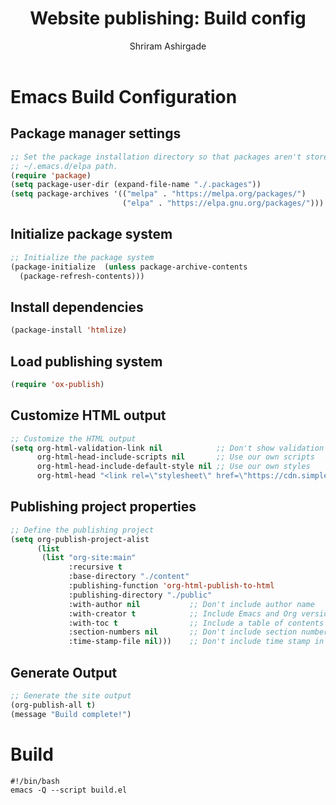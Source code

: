 #+TITLE: Website publishing: Build config
#+AUTHOR: Shriram Ashirgade
#+STARTUP: content

* Emacs Build Configuration
** Package manager settings
#+BEGIN_SRC emacs-lisp :tangle ./build.el
  ;; Set the package installation directory so that packages aren't stored in the
  ;; ~/.emacs.d/elpa path.
  (require 'package)
  (setq package-user-dir (expand-file-name "./.packages"))
  (setq package-archives '(("melpa" . "https://melpa.org/packages/")
                           ("elpa" . "https://elpa.gnu.org/packages/")))
#+END_SRC
** Initialize package system
#+BEGIN_SRC emacs-lisp :tangle ./build.el
  ;; Initialize the package system
  (package-initialize  (unless package-archive-contents
    (package-refresh-contents)))
#+END_SRC
** Install dependencies
#+BEGIN_SRC emacs-lisp :tangle ./build.el
  (package-install 'htmlize)
#+END_SRC
** Load publishing system
#+BEGIN_SRC emacs-lisp :tangle ./build.el
  (require 'ox-publish)
#+END_SRC
** Customize HTML output
#+BEGIN_SRC emacs-lisp :tangle ./build.el
  ;; Customize the HTML output
  (setq org-html-validation-link nil            ;; Don't show validation link
        org-html-head-include-scripts nil       ;; Use our own scripts
        org-html-head-include-default-style nil ;; Use our own styles
        org-html-head "<link rel=\"stylesheet\" href=\"https://cdn.simplecss.org/simple.min.css\" />")
#+END_SRC
** Publishing project properties
#+BEGIN_SRC emacs-lisp :tangle ./build.el
  ;; Define the publishing project
  (setq org-publish-project-alist
        (list
         (list "org-site:main"
               :recursive t
               :base-directory "./content"
               :publishing-function 'org-html-publish-to-html
               :publishing-directory "./public"
               :with-author nil           ;; Don't include author name
               :with-creator t            ;; Include Emacs and Org versions in footer
               :with-toc t                ;; Include a table of contents
               :section-numbers nil       ;; Don't include section numbers
               :time-stamp-file nil)))    ;; Don't include time stamp in file

#+END_SRC
** Generate Output
#+BEGIN_SRC emacs-lisp :tangle ./build.el
  ;; Generate the site output
  (org-publish-all t)
  (message "Build complete!")
#+END_SRC
* Build
#+BEGIN_SRC shell :tangle ./build.sh
  #!/bin/bash
  emacs -Q --script build.el
#+END_SRC
